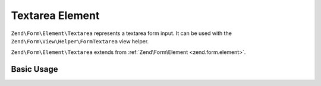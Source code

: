 .. _zend.form.element.textarea:

Textarea Element
^^^^^^^^^^^^^^^^

``Zend\Form\Element\Textarea`` represents a textarea form input.
It can be used with the ``Zend\Form\View\Helper\FormTextarea`` view helper.

``Zend\Form\Element\Textarea`` extends from :ref:`Zend\Form\Element <zend.form.element>`.

.. _zend.form.element.textarea.usage:

Basic Usage
"""""""""""

.. code-block:: php
   :linenos:

   use Zend\Form\Element;
   use Zend\Form\Form;

   $textarea = new Element\Textarea('my-textarea');
   $textarea->setLabel('Enter a description');

   $form = new Form('my-form');
   $form->add($textarea);
